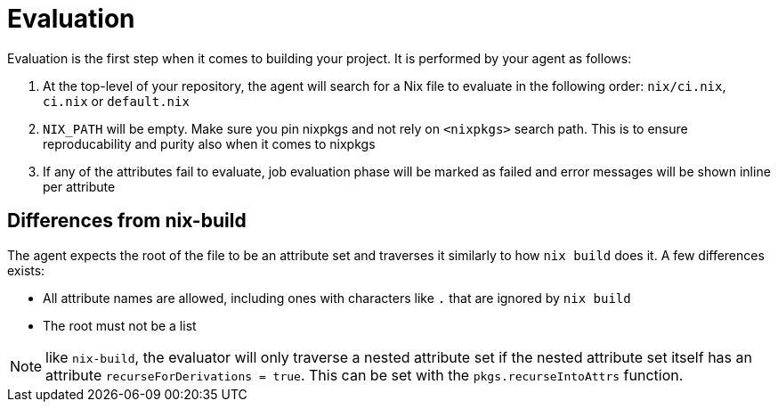 = Evaluation

Evaluation is the first step when it comes to building your project. It is performed by your agent as follows:

. At the top-level of your repository, the agent will search for a Nix file to
   evaluate in the following order: `nix/ci.nix`, `ci.nix` or `default.nix`
// TODO: link to how pinning is done
. `NIX_PATH` will be empty. Make sure you pin nixpkgs and not rely on `<nixpkgs>`
    search path. This is to ensure reproducability and purity also when it comes to nixpkgs
. If any of the attributes fail to evaluate, job evaluation phase will be marked as failed
   and error messages will be shown inline per attribute

== Differences from nix-build

The agent expects the root of the file to be an attribute set and traverses it similarly to how `nix build` does it.
A few differences exists:

* All attribute names are allowed, including ones with characters like `.` that are ignored by `nix build`
* The root must not be a list

NOTE: like `nix-build`, the evaluator will only traverse a nested attribute set if
the nested attribute set itself has an attribute `recurseForDerivations = true`.
This can be set with the `pkgs.recurseIntoAttrs` function.
